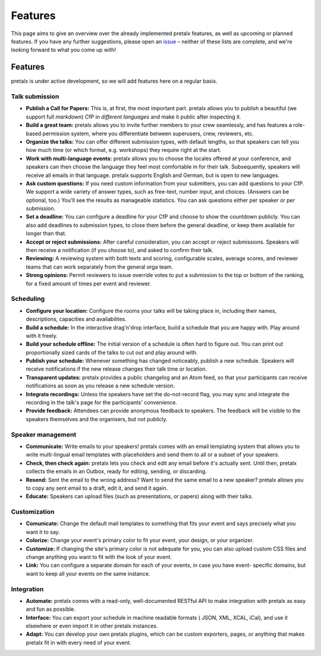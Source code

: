 Features
========

This page aims to give an overview over the already implemented pretalx features, as well as
upcoming or planned features. If you have any further suggestions, please open an issue_ – neither
of these lists are complete, and we're looking forward to what you come up with!

Features
--------

pretalx is under active development, so we will add features here on a regular basis.

Talk submission
~~~~~~~~~~~~~~~

- **Publish a Call for Papers:** This is, at first, the most important part. pretalx allows you to
  publish a beautiful (we support full *markdown*) CfP in *different languages* and make it public
  after inspecting it.
- **Build a great team:** pretalx allows you to invite further members to your crew seamlessly, and
  has features a role-based permission system, where you differentiate between superusers, crew,
  reviewers, etc.
- **Organize the talks:** You can offer different submission types, with default lengths, so that
  speakers can tell you how much time (or which format, e.g. workshops) they require right at the
  start.
- **Work with multi-language events:** pretalx allows you to choose the locales offered at your
  conference, and speakers can then choose the language they feel most comfortable in for their
  talk. Subsequently, speakers will receive all emails in that language. pretalx supports
  English and German, but is open to new languages.
- **Ask custom questions:** If you need custom information from your submitters, you can add
  questions to your CfP. We support a wide variety of answer types, such as free-text, number input,
  and choices. (Answers can be optional, too.) You'll see the results as manageable
  statistics. You can ask questions either per speaker or per submission.
- **Set a deadline:** You can configure a deadline for your CfP and choose to show the countdown
  publicly. You can also add deadlines to submission types, to close them before the general deadline,
  or keep them available for longer than that.
- **Accept or reject submissions:** After careful consideration, you can accept or reject
  submissions. Speakers will then receive a notification (if you choose to), and asked to confirm
  their talk.
- **Reviewing:** A reviewing system with both texts and scoring, configurable scales, average
  scores, and reviewer teams that can work separately from the general orga team.
- **Strong opinions:** Permit reviewers to issue override votes to put a
  submission to the top or bottom of the ranking, for a fixed amount of times
  per event and reviewer.

Scheduling
~~~~~~~~~~

- **Configure your location:** Configure the rooms your talks will be taking place in, including
  their names, descriptions, capacities and availabilites.
- **Build a schedule:** In the interactive drag'n'drop interface, build a schedule that you are
  happy with. Play around with it freely.
- **Build your schedule offline:** The initial version of a schedule is often hard to figure out.
  You can print out proportionally sized cards of the talks to cut out and play around with.
- **Publish your schedule:** Whenever something has changed noticeably, publish a new schedule.
  Speakers will receive notifications if the new release changes their talk time or location.
- **Transparent updates:** pretalx provides a public changelog and an Atom feed, so that your
  participants can receive notifications as soon as you release a new schedule version.
- **Integrate recordings:** Unless the speakers have set the do-not-record flag, you may sync and
  integrate the recording in the talk's page for the participants' convenience.
- **Provide feedback:** Attendees can provide anonymous feedback to speakers. The feedback will
  be visible to the speakers themselves and the organisers, but not publicly.

Speaker management
~~~~~~~~~~~~~~~~~~

- **Communicate:** Write emails to your speakers! pretalx comes with an email templating system that
  allows you to write multi-lingual email templates with placeholders and send them to all or a
  subset of your speakers.
- **Check, then check again:** pretalx lets you check and edit any email before it's actually sent.
  Until then, pretalx collects the emails in an Outbox, ready for editing, sending, or discarding.
- **Resend:** Sent the email to the wrong address? Want to send the same email to a new speaker?
  pretalx allows you to copy any sent email to a draft, edit it, and send it again.
- **Educate:** Speakers can upload files (such as presentations, or papers) along with their talks.

Customization
~~~~~~~~~~~~~

- **Comunicate:** Change the default mail templates to something that fits your event and says
  precisely what you want it to say.
- **Colorize:** Change your event's primary color to fit your event, your design, or your organizer.
- **Customize:** If changing the site's primary color is not adequate for you, you can also upload
  custom CSS files and change anything you want to fit with the look of your event.
- **Link:** You can configure a separate domain for each of your events, in case you have event-
  specific domains, but want to keep all your events on the same instance.

Integration
~~~~~~~~~~~

- **Automate:** pretalx comes with a read-only, well-documented RESTful API to make integration
  with pretalx as easy and fun as possible.
- **Interface:** You can export your schedule in machine readable formats ( JSON, XML, XCAL, iCal),
  and use it elsewhere or even import it in other pretalx instances.
- **Adapt:** You can develop your own pretalx plugins, which can be custom exporters, pages, or
  anything that makes pretalx fit in with every need of your event.

.. _issue: https://github.com/pretalx/pretalx/issues/
